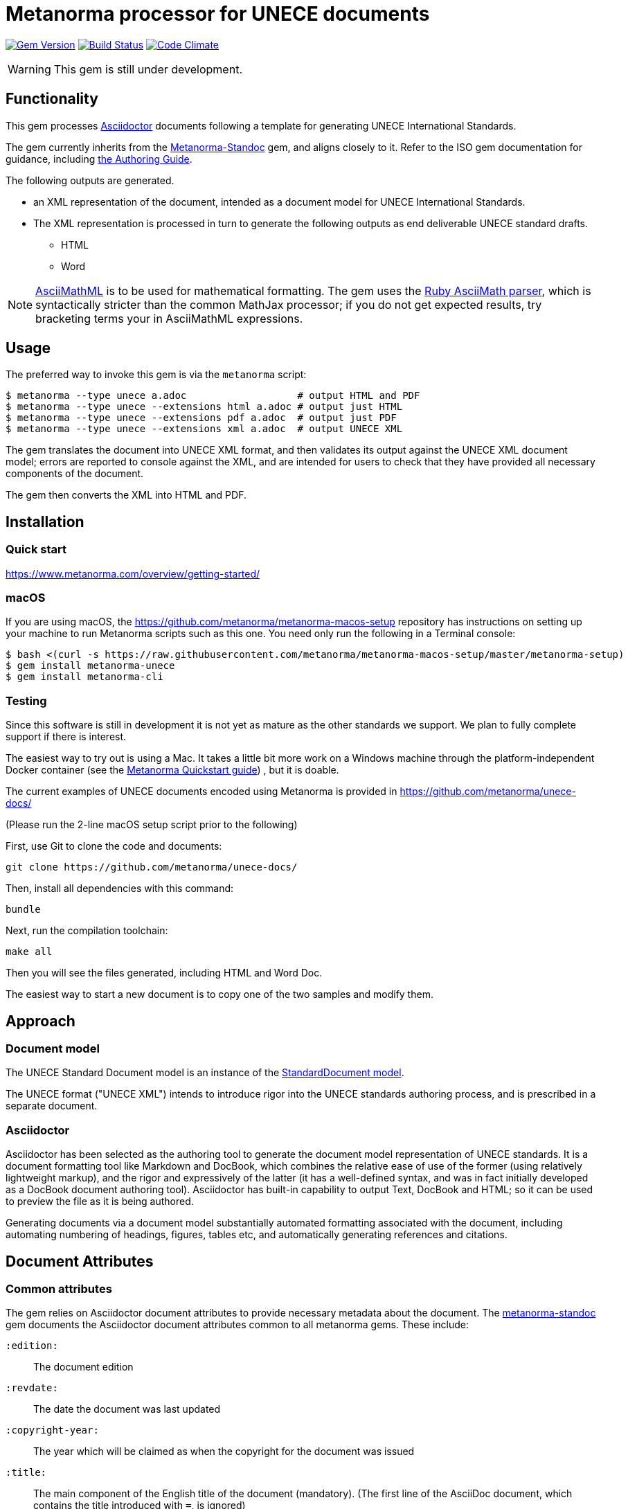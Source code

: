 = Metanorma processor for UNECE documents

image:https://img.shields.io/gem/v/metanorma-unece.svg["Gem Version", link="https://rubygems.org/gems/metanorma-unece"]
image:https://img.shields.io/travis/metanorma/metanorma-unece/master.svg["Build Status", link="https://travis-ci.org/metanorma/metanorma-unece"]
image:https://codeclimate.com/github/metanorma/metanorma-unece/badges/gpa.svg["Code Climate", link="https://codeclimate.com/github/metanorma/metanorma-unece"]

WARNING: This gem is still under development.


== Functionality

This gem processes http://asciidoctor.org/[Asciidoctor] documents following
a template for generating UNECE International Standards.

The gem currently inherits from the https://github.com/metanorma/metanorma-standoc[Metanorma-Standoc]
gem, and aligns closely to it. Refer to the ISO gem documentation
for guidance, including https://github.com/metanorma/metanorma-iso/wiki/Guidance-for-authoring[the Authoring Guide].

The following outputs are generated.

* an XML representation of the document, intended as a document model for UNECE
International Standards.
* The XML representation is processed in turn to generate the following outputs
as end deliverable UNECE standard drafts.
** HTML
** Word

NOTE: http://asciimath.org[AsciiMathML] is to be used for mathematical formatting.
The gem uses the https://github.com/asciidoctor/asciimath[Ruby AsciiMath parser],
which is syntactically stricter than the common MathJax processor;
if you do not get expected results, try bracketing terms your in AsciiMathML
expressions.

== Usage

The preferred way to invoke this gem is via the `metanorma` script:

[source,console]
----
$ metanorma --type unece a.adoc                   # output HTML and PDF
$ metanorma --type unece --extensions html a.adoc # output just HTML
$ metanorma --type unece --extensions pdf a.adoc  # output just PDF
$ metanorma --type unece --extensions xml a.adoc  # output UNECE XML
----

The gem translates the document into UNECE XML format, and then
validates its output against the UNECE XML document model; errors are
reported to console against the XML, and are intended for users to
check that they have provided all necessary components of the
document.

The gem then converts the XML into HTML and PDF.

////
The gem can also be invoked directly within asciidoctor, though this is deprecated:

[source,console]
----
$ asciidoctor -b unece -r 'metanorma-unece' a.adoc
----
////

== Installation

=== Quick start

https://www.metanorma.com/overview/getting-started/

=== macOS

If you are using macOS, the https://github.com/metanorma/metanorma-macos-setup
repository has instructions on setting up your machine to run Metanorma
scripts such as this one. You need only run the following in a Terminal console:

[source,console]
----
$ bash <(curl -s https://raw.githubusercontent.com/metanorma/metanorma-macos-setup/master/metanorma-setup)
$ gem install metanorma-unece
$ gem install metanorma-cli
----

=== Testing

Since this software is still in development it is not yet as mature as the other standards we support. We plan to fully complete support if there is interest.

The easiest way to try out is using a Mac. It takes a little bit more work on a Windows machine through the platform-independent Docker container (see the https://www.metanorma.com/overview/getting-started/#docker-setup[Metanorma Quickstart guide]) , but it is doable.

The current examples of UNECE documents encoded using Metanorma is provided in https://github.com/metanorma/unece-docs/

(Please run the 2-line macOS setup script prior to the following)

First, use Git to clone the code and documents:

[source,console]
--
git clone https://github.com/metanorma/unece-docs/
--

Then, install all dependencies with this command:

[source,console]
--
bundle
--

Next, run the compilation toolchain:

[source,console]
--
make all
--

Then you will see the files generated, including HTML and Word Doc. 
 
The easiest way to start a new document is to copy one of the two samples and modify them.



== Approach

=== Document model

The UNECE Standard Document model is an instance of the
https://github.com/metanorma/metanorma-model-standoc[StandardDocument model].

The UNECE format ("UNECE XML") intends to introduce rigor into the UNECE
standards authoring process, and is prescribed in a separate document.

=== Asciidoctor

Asciidoctor has been selected as the authoring tool to generate the document
model representation of UNECE standards. It is a document formatting tool like
Markdown and DocBook, which combines the relative ease of use of the former
(using relatively lightweight markup), and the rigor and expressively of the
latter (it has a well-defined syntax, and was in fact initially developed as a
DocBook document authoring tool). Asciidoctor has built-in capability to output
Text, DocBook and HTML; so it can be used to preview the file as it is being
authored.

Generating documents via a document model substantially automated formatting
associated with the document, including automating numbering of headings, figures,
tables etc, and automatically generating references and citations.

== Document Attributes

=== Common attributes

The gem relies on Asciidoctor document attributes to provide necessary
metadata about the document. The https://github.com/metanorma/metanorma-standoc[metanorma-standoc]
gem documents the Asciidoctor document attributes common to all metanorma gems. These include:

`:edition:`:: The document edition

`:revdate:`:: The date the document was last updated

`:copyright-year:`:: The year which will be claimed as when the copyright for
the document was issued

`:title:`:: The main component of the English title of the document
(mandatory). (The first line of the AsciiDoc document, which contains the title
introduced with `=`, is ignored)

`:doctype:`:: The document type (see _UNECE deliverables: The different types of
UNECE publications_) (mandatory). Note that the document types are reflected in the
document identifier. The permitted types for UNECE are:
+
--
recommendation:: UNECE Recommendation
plenary:: UNECE Plenary document
addendum:: Addendum
communication:: Communication
corrigendum:: Corrigendum
reissue:: Reissue (of something)
agenda:: Documents relating to agendas of principal organs
budgetary:: Documents relating to programme budget implications
sec-gen-notes:: Notes by the Secretary-General
expert-report:: Reports of intergovernmental and expert bodies
resolution:: Resolutions and other formal decisions of United Nations organs
--

`:status:``:: The document status. The permitted types are: `proposal`,
`working-draft`, `committee-draft`, `draft-standard`, `final-draft`,
`published`, `withdrawn`.

`:committee:`:: The name of the relevant UNECE committee, for example,
  `United Nations Centre for Trade Facilitation and Electronic Business (UN/CEFACT)` (mandatory)

`:language:` :: The language(s) of the document. This is the language in which the document
has been issued, not the language(s) in which it has been submitted. ISO-639-1 codes are used
for languages, and they are comma-delimited. If not specified, the six official languages of the
UN are assumed: Arabic, Chinese, English, French, Russian and Spanish (`ar,zh,en,fr,ru,es`).
`:script:` :: The script of the document

`:toc:` :: Include table of contents in Word output. (Table of contents is always included in
HTML output.)

NOTE: The attribute `:draft:`, if present, includes review notes in the XML output;
these are otherwise suppressed.

=== UN document-specific attributes

`:distribution:`:: Extent of distribution allowed. e.g. `General`

=== Recommendation specific attributes

`:docnumber:`:: The document number if the document is a Recommendation. e.g. `42` for Recommendation 42, which happens to be the ultimate answer. (mandatory for Recommendation)

`:submissionlanguage:`:: The language(s) in which the document was originally submitted.
ISO-639-1 codes are used for languages, and they are comma-delimited. 

=== Plenary document specific attributes

`:session-date:`:: Date of the session where this document will be discussed. e.g. `Geneva, 30 April – 1 May 2018`

`:item-number:`:: Number of the agenda item this document belongs to. e.g. `Item 6 of the provisional agenda`. If the document corresponds to multiple items, they are comma-delimited. If the document belongs to multiple subitems under a single item, following editorial practice of the UN (http://dd.dgacm.org/editorialmanual/ed-guidelines/format/Model_mast21.pdf), give the item and subitems identifiers here.

`:item-name:`:: Name of the agenda item this document belongs to. If the document corresponds to multiple items, they are comma-delimited. 
`:subitem-name:`:: Name of the agenda subitem this document belongs to. If the document corresponds to multiple subitems, they are comma-delimited. 

`:collaborator:`:: Collaborator of this document, if any. e.g. `World Economic Forum`

`:agenda-id:`:: The unique identifier of this agenda item. e.g. `ECE/TRADE/C/CEFACT/2018/6`. If there are multiple agenda items or subitems, given them comma-delimited.

`:item-footnote:`:: Footnoted reference to item, if item is on the preliminary list or the provisional agenda.

[[model_additions]]
== Asciidoctor features specific to UNECE

The https://github.com/metanorma/metanorma-standoc[metanorma-standoc]
gem documents the customisations of Asciidoctor markup common to all metanorma gems.
The following markup is specific to this gem:

=== Abstract

Abstracts are moved to the front page in plenary documents. In recommendation documents, they appear in the document preface, before the foreword and introduction.

=== Paragraph numbering

Paragraphs are automatically numbered in this gem, and paragraph numbers should not be entered in the Asciidoctor
source. Paragraphs are numbered by treating each paragraph in the Metanorma XML as a separate clause; all terminal
clauses in UNECE Metanorma XML are rendered as a numbered paragraph. Non-paragraph blocks (tables, figures, admonitions, 
lists) are not numbered; nor are paragraphs in prefatory material (introduction, foreword, abstract). 

=== Admonitions

The admonition container "IMPORTANT" is used to render UNECE document boxes. Unlike normal Metanorma admonitions,
UNECE admonitions can have titles:

[source,asciidoctor]
--
[IMPORTANT]
.Business Process Analysis Plus (BPA+)   (<==== This is the box title)
====
Business Process Analysis was initially designed to document and evaluate an import/export process at a given point time and its relative simplicity. It also specifically includes a measurement of the time and cost of the complete range of procedures as one of the main outputs of the analysis. This combination makes it suitable as the basis/core of a trade facilitation monitoring and improvement system.
====
--


== Data Models

The UNECE Standard Document format is an instance of the
https://github.com/metanorma/metanorma-model-standoc[StandardDocument model]. Details of
this general model can be found on its page.

Details of the UNECE modifications to this general model can be found in the
https://github.com/metanorma/metanorma-model-unece[UNECE model]
repository.

== Examples

* link:spec/examples/plenary.adoc[] is the source file for the "`ECE/TRADE/C/CEFACT/2018/6`" plenary document.
* link:spec/examples/rec42.adoc[] is the source file for Recommendation 42.
* link:spec/examples/rfc6350.adoc[] is the UNECE version of https://tools.ietf.org/html/rfc6350[RFC 6350].
